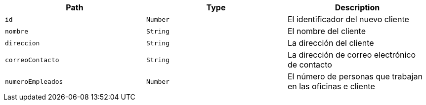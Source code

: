 |===
|Path|Type|Description

|`+id+`
|`+Number+`
|El identificador del nuevo cliente

|`+nombre+`
|`+String+`
|El nombre del cliente

|`+direccion+`
|`+String+`
|La dirección del cliente

|`+correoContacto+`
|`+String+`
|La dirección de correo electrónico de contacto

|`+numeroEmpleados+`
|`+Number+`
|El número de personas que trabajan en las oficinas e cliente

|===